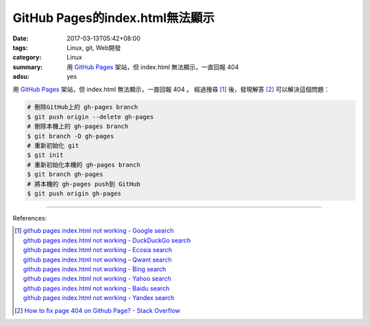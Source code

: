 GitHub Pages的index.html無法顯示
################################

:date: 2017-03-13T05:42+08:00
:tags: Linux, git, Web開發
:category: Linux
:summary: 用 `GitHub Pages`_ 架站，但 index.html 無法顯示，一直回報 404
:adsu: yes

用 `GitHub Pages`_ 架站，但 index.html 無法顯示，一直回報 404 。 經過搜尋 [1]_
後，發現解答 [2]_ 可以解決這個問題：

.. code-block:: bash

  # 刪除GitHub上的 gh-pages branch
  $ git push origin --delete gh-pages
  # 刪除本機上的 gh-pages branch
  $ git branch -D gh-pages
  # 重新初始化 git
  $ git init
  # 重新初始化本機的 gh-pages branch
  $ git branch gh-pages
  # 將本機的 gh-pages push到 GitHub
  $ git push origin gh-pages

.. adsu:: 2

----

References:

.. [1] | `github pages index.html not working - Google search <https://www.google.com/search?q=github+pages+index.html+not+working>`_
       | `github pages index.html not working - DuckDuckGo search <https://duckduckgo.com/?q=github+pages+index.html+not+working>`_
       | `github pages index.html not working - Ecosia search <https://www.ecosia.org/search?q=github+pages+index.html+not+working>`_
       | `github pages index.html not working - Qwant search <https://www.qwant.com/?q=github+pages+index.html+not+working>`_
       | `github pages index.html not working - Bing search <https://www.bing.com/search?q=github+pages+index.html+not+working>`_
       | `github pages index.html not working - Yahoo search <https://search.yahoo.com/search?p=github+pages+index.html+not+working>`_
       | `github pages index.html not working - Baidu search <https://www.baidu.com/s?wd=github+pages+index.html+not+working>`_
       | `github pages index.html not working - Yandex search <https://www.yandex.com/search/?text=github+pages+index.html+not+working>`_

.. [2] `How to fix page 404 on Github Page? - Stack Overflow <http://stackoverflow.com/a/13812675>`_

.. _GitHub Pages: https://pages.github.com/
